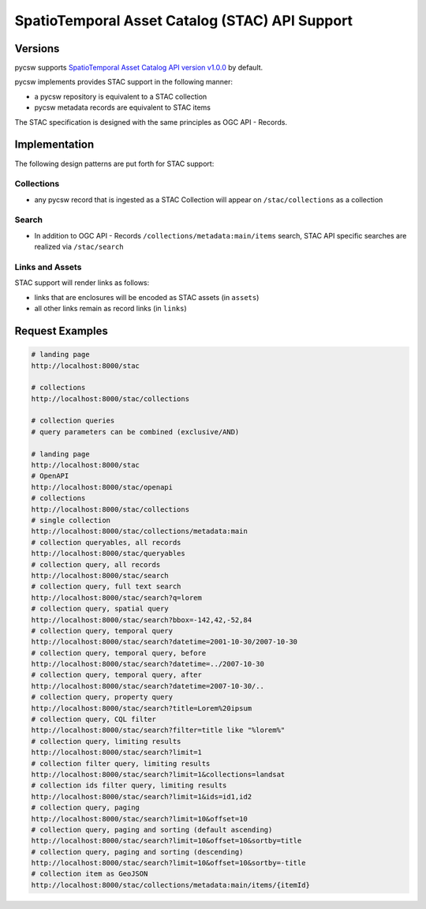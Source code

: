 .. _stac:

SpatioTemporal Asset Catalog (STAC) API Support
===============================================

Versions
--------

pycsw supports `SpatioTemporal Asset Catalog API version v1.0.0`_ by default.

pycsw implements provides STAC support in the following manner:

* a pycsw repository is equivalent to a STAC collection
* pycsw metadata records are equivalent to STAC items

The STAC specification is designed with the same principles as OGC API - Records.


Implementation
--------------

The following design patterns are put forth for STAC support:

Collections
^^^^^^^^^^^

* any pycsw record that is ingested as a STAC Collection will appear on
  ``/stac/collections`` as a collection

Search
^^^^^^

* In addition to OGC API - Records ``/collections/metadata:main/items`` search,
  STAC API specific searches are realized via ``/stac/search``

Links and Assets
^^^^^^^^^^^^^^^^

STAC support will render links as follows:

* links that are enclosures will be encoded as STAC assets (in ``assets``)
* all other links remain as record links (in ``links``)

Request Examples
----------------

.. code-block:: bash

  # landing page
  http://localhost:8000/stac

  # collections
  http://localhost:8000/stac/collections

  # collection queries
  # query parameters can be combined (exclusive/AND)

  # landing page
  http://localhost:8000/stac
  # OpenAPI
  http://localhost:8000/stac/openapi
  # collections
  http://localhost:8000/stac/collections
  # single collection
  http://localhost:8000/stac/collections/metadata:main
  # collection queryables, all records
  http://localhost:8000/stac/queryables
  # collection query, all records
  http://localhost:8000/stac/search
  # collection query, full text search
  http://localhost:8000/stac/search?q=lorem
  # collection query, spatial query
  http://localhost:8000/stac/search?bbox=-142,42,-52,84
  # collection query, temporal query
  http://localhost:8000/stac/search?datetime=2001-10-30/2007-10-30
  # collection query, temporal query, before
  http://localhost:8000/stac/search?datetime=../2007-10-30
  # collection query, temporal query, after
  http://localhost:8000/stac/search?datetime=2007-10-30/..
  # collection query, property query
  http://localhost:8000/stac/search?title=Lorem%20ipsum
  # collection query, CQL filter
  http://localhost:8000/stac/search?filter=title like "%lorem%"
  # collection query, limiting results
  http://localhost:8000/stac/search?limit=1
  # collection filter query, limiting results
  http://localhost:8000/stac/search?limit=1&collections=landsat
  # collection ids filter query, limiting results
  http://localhost:8000/stac/search?limit=1&ids=id1,id2
  # collection query, paging
  http://localhost:8000/stac/search?limit=10&offset=10
  # collection query, paging and sorting (default ascending)
  http://localhost:8000/stac/search?limit=10&offset=10&sortby=title
  # collection query, paging and sorting (descending)
  http://localhost:8000/stac/search?limit=10&offset=10&sortby=-title
  # collection item as GeoJSON
  http://localhost:8000/stac/collections/metadata:main/items/{itemId}

.. _`SpatioTemporal Asset Catalog API version v1.0.0`: https://github.com/radiantearth/stac-api-spec
